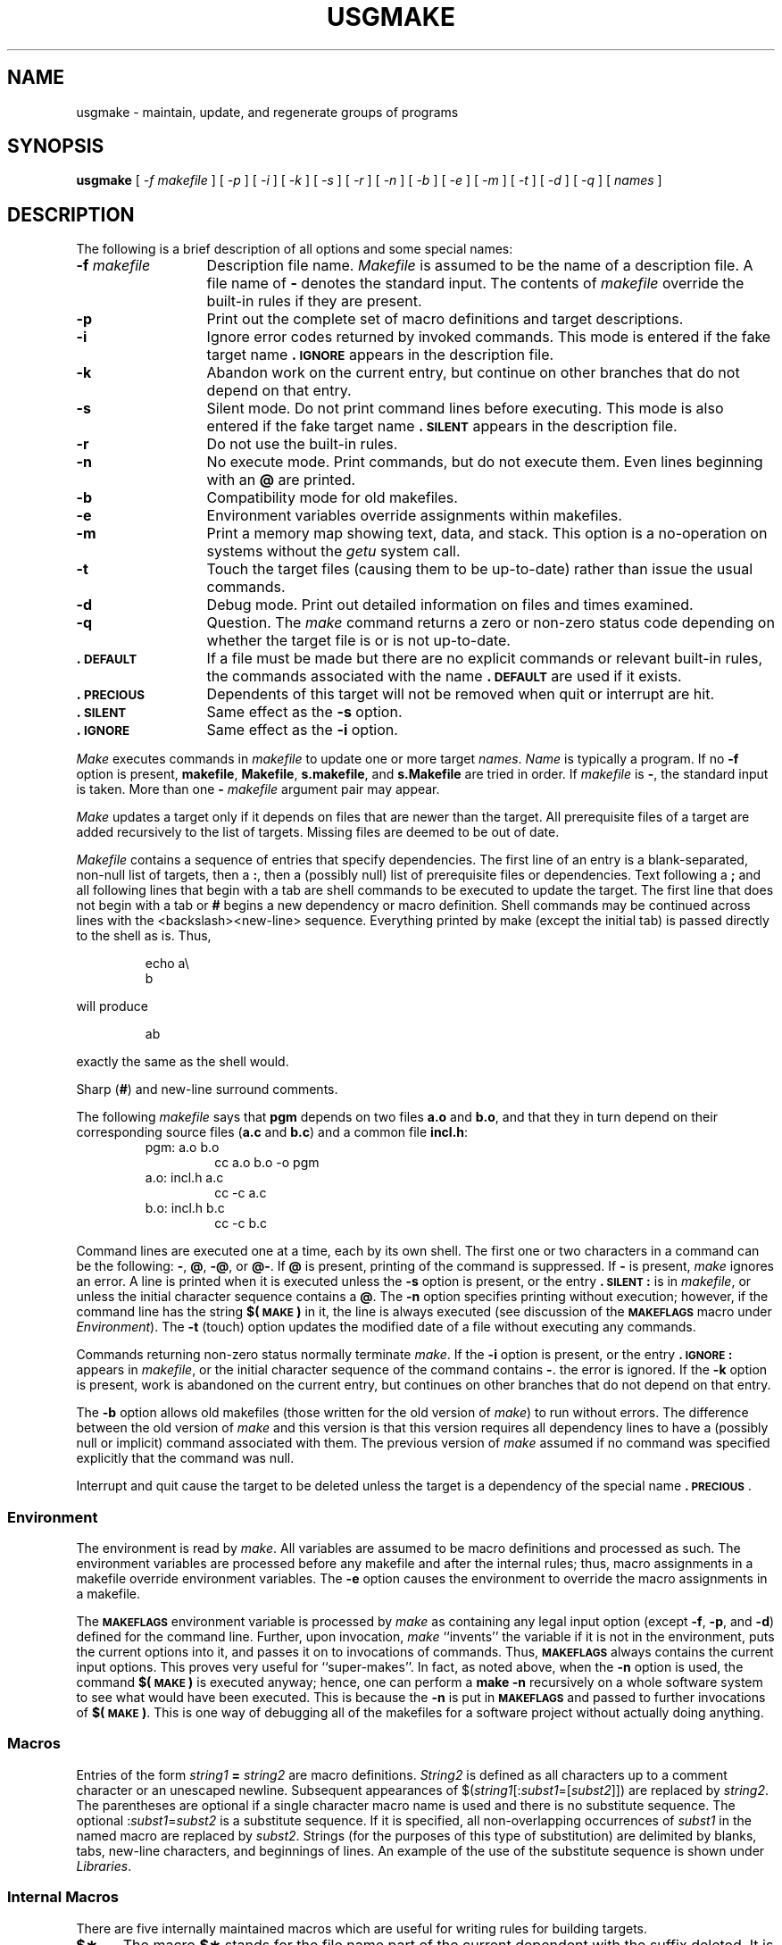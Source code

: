 .TH USGMAKE 1
.SH NAME
usgmake \- maintain, update, and regenerate groups of programs
.SH SYNOPSIS
.B usgmake
.RB
[
.I \-f " makefile
]
.I "
.RB
[
.I \-p
]
.RB
[
.I \-i
]
.RB
[
.I \-k
]
.RB
[
.I \-s
]
.RB
[
.I \-r
]
.RB
[
.I \-n
]
.RB
[
.I \-b
]
.RB
[
.I \-e
]
.RB
[
.I \-m
]
.RB
[
.I \-t
]
.RB
[
.I \-d
]
.RB
[
.I \-q
]
[
.I \|names\|
]
.SH DESCRIPTION
The following is a brief description of all options and some special
names:
.TP "\w'\f3\-f\fP makefile\ \ 'u"
.BI \-f " makefile\^"
Description file name.
.I Makefile\^
is assumed to
be the name of a description file.
A file name of
.B \-
denotes the standard input.
The contents of
.I makefile\^
override the built-in rules if they
are present.
.TP
.B \-p
Print out the complete set of macro definitions and target descriptions.
.TP
.B \-i
Ignore error codes returned by invoked commands.
This
mode is entered if the fake target name
.B \&.\s-1IGNORE\s+1
appears in the description file.
.TP
.B \-k
Abandon work on the current
entry, but continue on other branches
that do not depend on that entry.
.TP
.B \-s
Silent mode.
Do not print command lines before executing.
This mode is also entered if the fake target name
.B \&.\s-1SILENT\s+1
appears in the description file.
.TP
.B \-r
Do not use the built-in rules.
.TP
.B \-n
No execute mode.
Print commands, but do not execute
them.
Even lines beginning with an
.B @
are printed.
.TP
.B \-b
Compatibility mode for old makefiles.
.TP
.B \-e
Environment variables override assignments within makefiles.
.TP
.B \-m
Print a memory map showing text, data, and stack.
This option
is a no-operation on systems without the \f2getu\^\fP system call.
.TP
.B \-t
Touch the target files (causing them to be up-to-date)
rather than issue the usual commands.
.TP
.B \-d
Debug mode.
Print out detailed information on files
and times examined.
.TP
.B \-q
Question.
The \f2make\^\fP command returns a zero or non-zero
status code depending on whether the target file is or
is not up-to-date.
.TP
.B \&.\s-1DEFAULT\s+1
If a file must be made but there are no explicit commands
or relevant built-in rules, the commands associated
with the name
.B \&.\s-1DEFAULT\s+1
are used if it exists.
.TP
.B \&.\s-1PRECIOUS\s+1
Dependents of this target will not be removed when
quit or interrupt are hit.
.TP
.B \&.\s-1SILENT\s+1
Same effect as the \f3\-s\fP option.
.TP
.B \&.\s-1IGNORE\s+1
Same effect as the \f3\-i\fP option.
.PP
.I Make\^
executes commands in
.I makefile\^
to update
one or more target
.IR names .
.I Name\^
is typically a program.
If no
.B \-f
option is present, \f3makefile\fP, \f3Makefile\fP, \f3s.makefile\fP,
and \f3s.Makefile\fP are
tried in order.
If
.I makefile\^
is
.BR \- ,
the standard input is taken.
More than one
.BI \- " makefile"
argument pair may appear.
.PP
.I Make\^
updates a target only if it depends on files that are
newer than the target.
All prerequisite files of a target are added recursively to
the list of targets.
Missing files are deemed to be out of date.
.PP
.I Makefile\^
contains a sequence of entries that specify dependencies.
The first line of an entry is a
blank-separated, non-null list of targets, then a
.BR : ,
then a (possibly null) list of prerequisite files or dependencies.
Text following a
.B ;
and all following lines
that begin with a tab are shell commands
to be executed to update the target.
The first line that does not begin with a tab or
.B #
begins
a new dependency or macro definition.
Shell commands may
be continued across lines with the <backslash><new-line> sequence.
Everything printed by make (except the initial tab) is passed
directly to the shell as is.
Thus,
.PP
.ss 18
.RS
.PD 0
echo a\\
.br
b
.RE
.ss 12
.PD
.PP
will produce
.PP
.ss 18
.RS
.PD 0
ab
.RE
.ss 12
.PD
.PP
exactly the same as the shell would.
.PP
Sharp
.RB ( # )
and new-line surround comments.
.PP
The following
.I makefile\^
says that
.B pgm
depends on two
files
.B a.o
and
.BR b.o ,
and that they in turn depend on
their corresponding source files
.RB ( a.c
and
.BR b.c )
and a common file
.BR incl.h :
.PP
.ss 18
.RS
.PD 0
.TP
pgm: a.o b.o
cc a.o b.o \-o pgm
.TP
a.o: incl.h a.c
cc \-c a.c
.TP
b.o: incl.h b.c
cc \-c b.c
.PD
.RE
.ss 12
.PP
Command lines are executed one at a time, each by its
own shell.
The first one or two characters in a command can be
the following: \f3-\fP, \f3@\fP, \f3-@\fP, or \f3@-\fP.
If \f3@\fP is present, printing of the command is suppressed.
If \f3-\fP is present, \f2make\^\fP ignores an error.
A line is printed when it is executed unless the
.B \-s
option is present, or the entry
.B \&.\s-1SILENT\s+1:
is in
.IR makefile ,
or unless the initial character sequence contains a \f3@\fP.
The
.B \-n
option specifies printing without execution; however, if the
command line has the string
.B $(\s-1MAKE\s+1)
in it,
the line is
always executed (see discussion of the
.SM
.B MAKEFLAGS
macro under
.IR Environment ).
The
.B \-t
(touch) option updates the modified date of a
file without executing any commands.
.PP
Commands returning non-zero status normally terminate
.IR make .
If the
.B \-i
option is present, or the entry \f3.\s-1IGNORE\s+1:\fP appears in
.IR makefile ,
or the initial character sequence of the command contains
\f3-\fP.
the error is ignored.
If the
.B \-k
option is present,
work is abandoned on the current
entry, but continues on other branches
that do not depend on that entry.
.PP
The
.B \-b
option allows old makefiles (those written for the old version
of \f2make\^\fP) to run without errors.
The difference between the old version
of \f2make\^\fP and this version is that this version requires all dependency
lines to have a (possibly null or implicit) command associated with them.
The previous version of
.I make\^
assumed if no command was specified explicitly
that the command was null.
.PP
Interrupt and quit cause the target to be deleted
unless the target is a dependency of the special name \f3.\s-1PRECIOUS\s+1\fP.
.SS Environment
The environment is read by \f2make\^\fP.
All variables are assumed to be macro
definitions and processed as such.
The environment variables are processed
before any makefile and after the internal rules;
thus, macro assignments
in a makefile override environment variables.
The
.B \-e
option causes
the environment to override the macro assignments in a makefile.
.PP
The \f3\s-1MAKEFLAGS\s+1\fP environment variable
is processed by \f2make\^\fP as containing
any legal input option (except \f3\-f\fP, \f3\-p\fP, and \f3\-d\fP) defined
for the command line.
Further,
upon invocation, \f2make\^\fP ``invents'' the variable if it is not in the
environment, puts the current options into it, and passes it on to
invocations of commands.
Thus, \f3\s-1MAKEFLAGS\s+1\fP always contains the
current input options.
This proves very useful for ``super-makes''.
In fact, as noted above,
when the \f3\-n\fP option is used, the command
.B $(\s-1MAKE\s+1)
is executed
anyway; hence, one can perform a \f3make \-n\fP recursively on a whole software
system to see what would have been executed.
This is because the \f3\-n\fP
is put in \f3\s-1MAKEFLAGS\s+1\fP and passed to further invocations of
.BR $(\s-1MAKE\s+1) .
This is one way of debugging
all of the makefiles for a software project without actually doing anything.
.PP
.SS Macros
Entries of the form
.IB string1 " = " string2\^
are macro definitions.
.I String2
is defined as all characters up to a comment character or
an unescaped newline.
Subsequent appearances of
.RI $( string1 [: subst1 =[ subst2\^\fP]])
are replaced by
.IR string2 .
The parentheses are optional if a single character macro name is used and
there is no substitute sequence.
The optional
.RI : subst1 = subst2\^
is a substitute sequence.
If it is specified, all non-overlapping occurrences of \f2subst1\^\fP in the
named macro are replaced by \f2subst2\^\fP.
Strings (for the purposes of this
type of substitution) are delimited by
blanks, tabs, new-line characters, and beginnings of lines.
An example of the use of the substitute sequence is shown under
.IR Libraries .
.SS Internal Macros
There are five internally maintained macros which are useful
for writing rules for building targets.
.TP 5
\f3$\(**\fP
The macro \f3$\(**\fP stands for
the file name part of the current dependent with the suffix deleted.
It is
evaluated only for inference rules.
.TP
\f3$@\fP
The \f3$@\fP macro stands for
the full target name of the current target.
It is evaluated
only for explicitly named dependencies.
.TP
\f3$<\fP
The \f3$<\fP macro is only evaluated for inference rules or
the \f3.\s-1DEFAULT\s+1\fP rule.
It is
the module which is out of date with respect to the target (i.e.,
the ``manufactured'' dependent file name).
Thus, in the \f3.c.o\fP rule, the \f3$<\fP macro would evaluate to
the \f3.c\fP file.
An example for making
optimized \f3.o\fP files from \f3.c\fP files is:
.PP
.PD 0
.ss 18
.RS
.RS
.TP
\&.c.o:
.br
cc \-c \-O $\(**.c
.RE
.RE
.PD
.TP 5
\&
or:
.PP
.PD 0
.RS
.RS
.TP
\&.c.o:
.br
cc \-c \-O $<
.RE
.RE
.ss 12
.PD
.TP 5
\f3$?\fP
The \f3$?\fP macro is evaluated when explicit rules from the makefile
are evaluated.
It is
the list of prerequisites that are out of date with respect to
the target;
essentially, those modules which must be rebuilt.
.TP
\f3$%\fP
The \f3$%\fP macro is only evaluated when the target is an
archive library member of the form \f3lib(file.o)\fP.
In this case,
\f3$@\fP evaluates to \f3lib\fP and \f3$%\fP evaluates to the
library member, \f3file.o\fP.
.PP
Four of the five macros can have alternative forms.
When an upper case \f3D\fP or \f3F\fP is appended to any of the four
macros the meaning is changed to ``directory part'' for \f3D\fP
and ``file part'' for \f3F\fP.
Thus, \f3$(@D)\fP refers to the directory
part of the string \f3$@\fP.
If there is no directory part,
\f3./\fP is generated.
The only macro excluded from this
alternative form is \f3$?\fP.
The reasons for this are debatable.
.SS Suffixes
Certain names (for instance, those ending with \f3.o\fP)
have inferable prerequisites such as \f3.c\fP, \f3.s\fP, etc.
If no update commands for such a file appear in
.IR makefile ,
and if an inferable prerequisite
exists, that prerequisite is compiled to make the target.
In this case,
.I make\^
has
inference rules
which allow building files from other files
by examining the suffixes and determining an
appropriate
inference rule
to use.
The current default inference rules
are:
.PP
.RS
\&.c \|.c~ \|.sh \|.sh~ \|.c.o \|.c~.o \|.c~.c \|.s.o \|.s~.o \|.y.o \|.y~.o \|.l.o \|.l~.o
.br
\&.y.c \|.y~.c \|.l.c \|.c.a \|.c~.a \|.s~.a \|.h~.h
.RE
.PP
The internal rules for \f2make\^\fP are contained in the source
file \f3rules.c\fP for the \f2make\^\fP program.
These rules can be
locally modified.
To print out the rules compiled into
the \f2make\^\fP on any machine in a form suitable for recompilation,
the following command is used:
.PP
.RS
make \|\-fp \|\- \|2>/dev/null \|</dev/null
.RE
.PP
The only peculiarity in this output is the
.B (null)
string which
.IR printf (3S)
prints when handed a null string.
.PP
A tilde in the above rules refers to an \s-1SCCS\s+1 file
(see
.IR sccsfile (5)).
Thus, the
rule \f3.c~.o\fP would transform an \s-1SCCS\s+1 C source file into an
object file (\f3.o\fP).
Because the \f3s.\fP of the \s-1SCCS\s+1 files is a prefix
it is incompatible with \f2make\^\fP's suffix point-of-view.
Hence,
the tilde is a way of changing any file reference into an \s-1SCCS\s+1
file reference.
.PP
A rule with only one suffix (i.e. \f3.c:\fP) is the definition
of how to build \f2x\^\fP from \f2x\^\fP\f3.c\fP.
In effect, the other suffix is null.
This is useful for building targets
from only one source file (e.g., shell procedures, simple C programs).
.PP
Additional suffixes are given as the
dependency list for \f3.\s-1SUFFIXES\s+1\fP.
Order is significant; the first possible name for which both
a file and a rule exist is inferred as a prerequisite.
The default list is:
.PP
.RS
\&\f3.\s-1SUFFIXES\s+1\fP: \|.o \|.c \|.y \|.l \|.s
.RE
.PP
Here again, the above command for printing the internal rules will
display the list of suffixes implemented on the current machine.
Multiple suffix lists accumulate; \f3.\s-1SUFFIXES\s+1:\fP with no dependencies
clears the list of suffixes.
.SS Inference Rules
The first example can be done more briefly:
.PP
.ss 18
.RS
.PD 0
.TP
pgm: a.o b.o
.br
cc a.o b.o \-o pgm
.TP
a.o b.o: incl.h
.RE
.ss 12
.PD
.PP
This is because \f2make\^\fP has a set of internal rules for building
files.
The user may add rules to this list by simply putting
them in the \f2makefile\^\fP.
.PP
Certain macros are used by the default inference rules
to permit the inclusion of optional matter in
any resulting commands.
For example,
.SM
.BR CFLAGS\*S ,
.SM
.BR LFLAGS\*S ,
and
.SM
.B YFLAGS
are used for compiler options to
.IR cc (1),
.IR lex (1),
and
.IR yacc (1)
respectively.
Again, the previous method for examining
the current rules is recommended.
.PP
The inference of prerequisites can be controlled.
The rule to create a file with suffix
.B \&.o
from a file with suffix
.B \&.c
is specified as an entry with \f3.c.o:\fP as the target and no dependents.
Shell commands associated with the target define the
rule for making a \f3.o\fP file from a \f3.c\fP file.
Any target that has no slashes in it and starts with a dot
is identified as a rule and not a true target.
.SS Libraries
If a target or dependency name contains parenthesis, it is
assumed to be an archive library, the string within parenthesis
referring to a member within the library.
Thus \f3lib(file.o)\fP and \f3$(\s-1LIB\s+1)(file.o)\fP both refer to
an archive library which contains \f3file.o\fP. (This assumes
the
.SM
.B LIB
macro has been previously defined.)\ 
The expression \f3$(\s-1LIB\s+1)(file1.o file2.o)\fP is not legal.
Rules pertaining to archive libraries have the form
.BI \&. \s-1XX\s+1 .a
where the
.SM
.I XX\^
is the suffix from which the archive member
is to be made.
An unfortunate byproduct of the current implementation
requires the
.SM
.I XX\^
to be different from the suffix of the archive
member.
Thus, one cannot have \f3lib(file.o)\fP depend upon \f3file.o\fP explicitly.
The most common use of the archive interface follows.
Here, we assume the source files are all C type source:
.PP
.ss 18
.RS
.PD 0
.TP
lib:
lib(file1.o) lib(file2.o) lib(file3.o)
.br
@echo lib is now up to date
.TP
\&.c.a:
.br
$(\s-1CC\s+1) \-c $(\s-1CFLAGS\s+1) $<
.br
ar rv $@ $*.o
.br
rm \-f $*.o
.RE
.ss 12
.PD
.PP
In fact, the \f3.c.a\fP rule listed above is built into \f2make\^\fP and
is unnecessary in this example.
A more interesting, but more limited example of an archive library
maintenance construction follows:
.PP
.ss 18
.RS
.PD 0
.TP
lib:
lib(file1.o) lib(file2.o) lib(file3.o)
.br
$(\s-1CC\s+1) \-c $(\s-1CFLAGS\s+1) $(?:.o=.c)
.br
ar rv lib $?
.br
rm $?
@echo lib is now up to date
.TP
\&.c.a:;
.RE
.ss 12
.PD
.PP
Here the substitution mode of the macro expansions is used.
The \f3$?\fP
list is defined to be the set of object file names (inside \f3lib\fP) whose C
source files are out of date.
The substitution mode
translates the \f3.o\fP to \f3.c\fP.
(Unfortunately, one cannot as yet transform
to \f3.c~\fP; however, this may become possible in the future.)\ 
Note also, the disabling of the
\&\f3.c.a:\fP rule, which would have created each object file, one by one.
This particular construct speeds up archive library maintenance considerably.
This type of construct becomes very cumbersome if the archive library
contains a mix of assembly programs and C programs.
.SH FILES
[Mm]akefile and s\f3.\fP[Mm]akefile
.SH SEE ALSO
.IR sh (1),
.IR mk (8).
.br
.I "Make\-A Program for Maintaining Computer Programs\^"
by
S. I. Feldman.
.br
.I "An Augmented Version of Make\^"
by
E. G. Bradford.
.SH BUGS
Some commands return non-zero status inappropriately;
use
.B \-i
to overcome the difficulty.
Commands that are directly executed by the shell,
notably
.IR cd (1),
are ineffectual across new-lines in
.IR make .
The syntax \f3(lib(file1.o file2.o file3.o)\fP is illegal.
You cannot build \f3lib(file.o)\fP from \f3file.o\fP.
The macro \f3$(a:.o=.c~)\fP doesn't work.
.br
